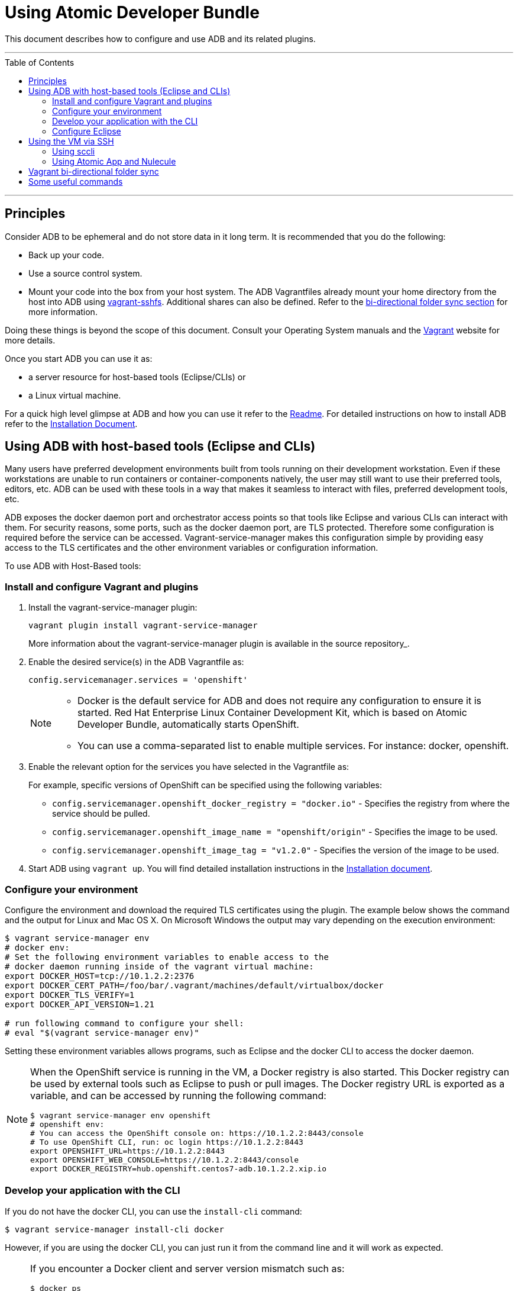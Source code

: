 = Using Atomic Developer Bundle
:toc:
:toc-placement!:

This document describes how to configure and use ADB and its related plugins.

'''
toc::[]
'''

[[principles]]
== Principles

Consider ADB to be ephemeral and do not store data in it long term. It
is recommended that you do the following:

* Back up your code.
* Use a source control system.
* Mount your code into the box from your host system. The ADB Vagrantfiles
already mount your home directory from the host into ADB using
https://github.com/dustymabe/vagrant-sshfs/[vagrant-sshfs]. Additional
shares can also be defined. Refer to the
link:#vagrant-bi-directional-folder-sync[bi-directional folder sync
section] for more information.

Doing these things is beyond the scope of this document. Consult your
Operating System manuals and the http://vagrantup.com/[Vagrant] website
for more details.

Once you start ADB you can use it as:

* a server resource for host-based tools (Eclipse/CLIs) or
* a Linux virtual machine.

For a quick high level glimpse at ADB and how you can use it refer to
the https://github.com/projectatomic/adb-atomic-developer-bundle/blob/master/README.adoc[Readme].
For detailed instructions on how to install ADB refer to the
link:docs/installing.adoc[Installation Document].

[[using-adb-with-host-based-tools-eclipse-and-clis]]
== Using ADB with host-based tools (Eclipse and CLIs)

Many users have preferred development environments built from tools
running on their development workstation. Even if these workstations are
unable to run containers or container-components natively, the user may
still want to use their preferred tools, editors, etc. ADB can be used
with these tools in a way that makes it seamless to interact with files,
preferred development tools, etc.

ADB exposes the docker daemon port and orchestrator access points so
that tools like Eclipse and various CLIs can interact with them. For
security reasons, some ports, such as the docker daemon port, are TLS
protected. Therefore some configuration is required before the service
can be accessed. Vagrant-service-manager makes this configuration simple
by providing easy access to the TLS certificates and the other
environment variables or configuration information.

To use ADB with Host-Based tools:

=== Install and configure Vagrant and plugins

. Install the vagrant-service-manager plugin:
+
....
vagrant plugin install vagrant-service-manager
....
+
More information about the vagrant-service-manager plugin is available
in the source repository_.

. Enable the desired service(s) in the ADB Vagrantfile as:
+
....
config.servicemanager.services = 'openshift'
....
+
[NOTE]
====
* Docker is the default service for ADB and does not require any
configuration to ensure it is started. Red Hat Enterprise Linux
Container Development Kit, which is based on Atomic Developer Bundle,
automatically starts OpenShift.
* You can use a comma-separated list to enable multiple services. For
instance: docker, openshift.
====

. Enable the relevant option for the services you have selected in the
Vagrantfile as:
+
For example, specific versions of OpenShift can be specified using the
following variables:
+
* `config.servicemanager.openshift_docker_registry = "docker.io"` -
Specifies the registry from where the service should be pulled.
+
* `config.servicemanager.openshift_image_name = "openshift/origin"` -
Specifies the image to be used.
+
* `config.servicemanager.openshift_image_tag = "v1.2.0"` - Specifies
the version of the image to be used.

.  Start ADB using `vagrant up`. You will find detailed installation
instructions in the link:docs/installing.adoc[Installation document].

=== Configure your environment

Configure the environment and download the required TLS certificates
using the plugin. The example below shows the command and the output for
Linux and Mac OS X. On Microsoft Windows the output may vary depending
on the execution environment:

....
$ vagrant service-manager env
# docker env:
# Set the following environment variables to enable access to the
# docker daemon running inside of the vagrant virtual machine:
export DOCKER_HOST=tcp://10.1.2.2:2376
export DOCKER_CERT_PATH=/foo/bar/.vagrant/machines/default/virtualbox/docker
export DOCKER_TLS_VERIFY=1
export DOCKER_API_VERSION=1.21

# run following command to configure your shell:
# eval "$(vagrant service-manager env)"
....

Setting these environment variables allows programs, such as Eclipse and
the docker CLI to access the docker daemon.

[NOTE]
====
When the OpenShift service is running in the VM, a Docker
registry is also started. This Docker registry can be used by external
tools such as Eclipse to push or pull images. The Docker registry URL is
exported as a variable, and can be accessed by running the following
command:
....
$ vagrant service-manager env openshift
# openshift env:
# You can access the OpenShift console on: https://10.1.2.2:8443/console
# To use OpenShift CLI, run: oc login https://10.1.2.2:8443
export OPENSHIFT_URL=https://10.1.2.2:8443
export OPENSHIFT_WEB_CONSOLE=https://10.1.2.2:8443/console
export DOCKER_REGISTRY=hub.openshift.centos7-adb.10.1.2.2.xip.io
....
====

=== Develop your application with the CLI

If you do not have the docker CLI, you can use the `install-cli` command:

....
$ vagrant service-manager install-cli docker
....

However, if you are using the docker CLI, you can just run it from the
command line and it will work as expected.

[NOTE]
====
If you encounter a Docker client and server version mismatch such as:
....
$ docker ps
Error response from daemon: client is newer than server (client API version: 1.21, server API version: 1.20)
....
You will need to download an earlier compatible version of Docker for
your host machine. Docker release versions and docker API versions are
not the same. Typically, you will need to try the previous release (i.e.
if you get this error message using a docker 1.9 CLI, try a docker 1.8
CLI).
====

=== Configure Eclipse

If you are using Eclipse, you should follow these steps:

.  Install the
http://www.eclipse.org/community/eclipse_newsletter/2015/june/article3.php[Docker
Tooling] plugin.

.  Enable the three Docker Views (Docker Explorer, Docker Containers,
and Docker Images) by choosing **Windows -> Show Views -> Others**.

.  Enable the Console by choosing **Windows -> Show Views -> Console**.

.  In the **Docker Explorer** view, click to add a connection and provide
a connection name. If your environment variables are set correctly, the
remaining fields will auto-populate. If not, using the output from
`vagrant service-manager env docker`, put the DOCKER_HOST variable in the
**TCP Connection** field and the DOCKER_CERT_PATH variable in the
**Authentication Section** path.

.  You can test the connection and then accept the results. At this
point, you are ready to use ADB with Eclipse.
+
NOTE: Testing has been done with Eclipse 4.5.0.

[[using-the-vm-via-ssh]]
== Using the VM via SSH

You can access the VM by using `ssh` to login to it with the following command:

....
vagrant ssh
....

You are now at a shell prompt inside the Vagrant VM. You can now
execute commands and use the tools provided.

=== Using sccli

You can use
https://github.com/projectatomic/adb-utils/blob/master/README.adoc[sccli]
to manage the orchestration services inside ADB. With `sccli`, you can start, stop,
restart, and get the status of orchestration providers like OpenShift, Docker,
and Kubernetes.

[[using-atomic-app-and-nulecule]]
=== Using Atomic App and Nulecule

You can use Atomic App and Nulecule to run ADB. Details on these projects can be
found at:

* Atomic App: https://github.com/projectatomic/atomicapp
* Nulecule: https://github.com/projectatomic/nulecule

NOTE: Many Nulecule examples expect a working Kubernetes environment.
Use the
link:../components/centos/centos-k8s-singlenode-setup/Vagrantfile[Vagrantfile]
and refer the corresponding
link:../components/centos/centos-k8s-singlenode-setup/README.adoc[README]
to set up a single node Kubernetes environment.

[[vagrant-bi-directional-folder-sync]]
== Vagrant bi-directional folder sync

For an introduction into Vagrant's synced folders feature, we recommend
you to start with the corresponding
https://www.vagrantup.com/docs/synced-folders/basic_usage.html[Vagrant
documentation].

Synced folders enable movement of files (such as, code files) between
the host and the Vagrant guest. Apart from the
https://www.vagrantup.com/docs/synced-folders/rsync.html[rsync synced
folder type], synced folder types are usually bi-directional and
continuously sync the folder while the guest is running.

The following synced folder types work out of the box with the ADB
Vagrant box, for both Virtualbox as well as Libvirt/KVM :

vagrant-sshfs::
https://github.com/dustymabe/vagrant-sshfs[vagrant-sshfs] works with
Linux/GNU, OS X and Microsoft Windows. It is the recommended choice for
enabling synced folders and the
link:#using-custom-vagrantfiles-for-specific-use-cases[custom
Vagrantfile examples] use it per default.
+
In the suggested default
configuration, your home directory on the host (for example,
`/home/john`) is synced to the equivalent path on the guest VM
(`/home/john`). For Windows users, there is a little caveat, their home
directory (for example, C:\Users\john) must be mapped to a Unix style
path (`/c/users/john`).

nfs::
https://www.vagrantup.com/docs/synced-folders/nfs.html[NFS] works
with Linux/GNU and OS X.

The following folder types are not officially supported but are available as-is:

SMB::
https://www.vagrantup.com/docs/synced-folders/smb.html[SMB] works for
Microsoft Windows. This folder type is not officially supported for ADB.
+
You need to install cifs-utils RPM inside ADB, for the SMB synced
folder type to work:
+
....
sudo yum install cifs-utils
....

VirtualBox shared folder::
https://www.virtualbox.org/manual/ch04.html#sharedfolders[Virtualbox
shared folder] for Virtualbox users with Virtualbox guest additions. Currently
Virtualbox guest additions do not come pre-installed in the ADB Vagrant box.
+
For installation details, please refer to
https://www.virtualbox.org/manual/ch04.html[Virtualbox documentation].
You can also use
https://github.com/dotless-de/vagrant-vbguest[vagrant-vbguest] plugin to
install Virtualbox guest additions in ADB Vagrant box.

[[some-useful-commands]]
== Some useful commands

`vagrant halt`::
Stops the vagrant box temporarily.
+
You can use `vagrant halt` to gracefully stop the vagrant box and
continue with your work when you start next with `vagrant up`. This will
not cause any loss of data. It is recommended to stop the vagrant box
before you shutdown your machine, to save CPU and RAM consumption. Also,
powering off your machine without stopping the vagrant box, could cause
errors when you resume using it.

`vagrant status`::
Checks the Status of the Vagrant box.
+
Use `vagrant status` to check the status of ADB and to check which
virtualization provider is being used and the status of the provider.

`vagrant destroy`::
Destroys the Vagrant box permanently.
+
WARNING: Using `vagrant destroy` will destroy any data you stored in
the Vagrant box. You will not be able to restart this instance and will
have to create a new one using `vagrant up`.
